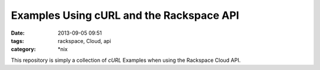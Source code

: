 Examples Using cURL and the Rackspace API
#########################################
:date: 2013-09-05 09:51
:tags: rackspace, Cloud, api
:category: \*nix


This repository is simply a collection of `cURL` Examples when using the Rackspace Cloud API.
